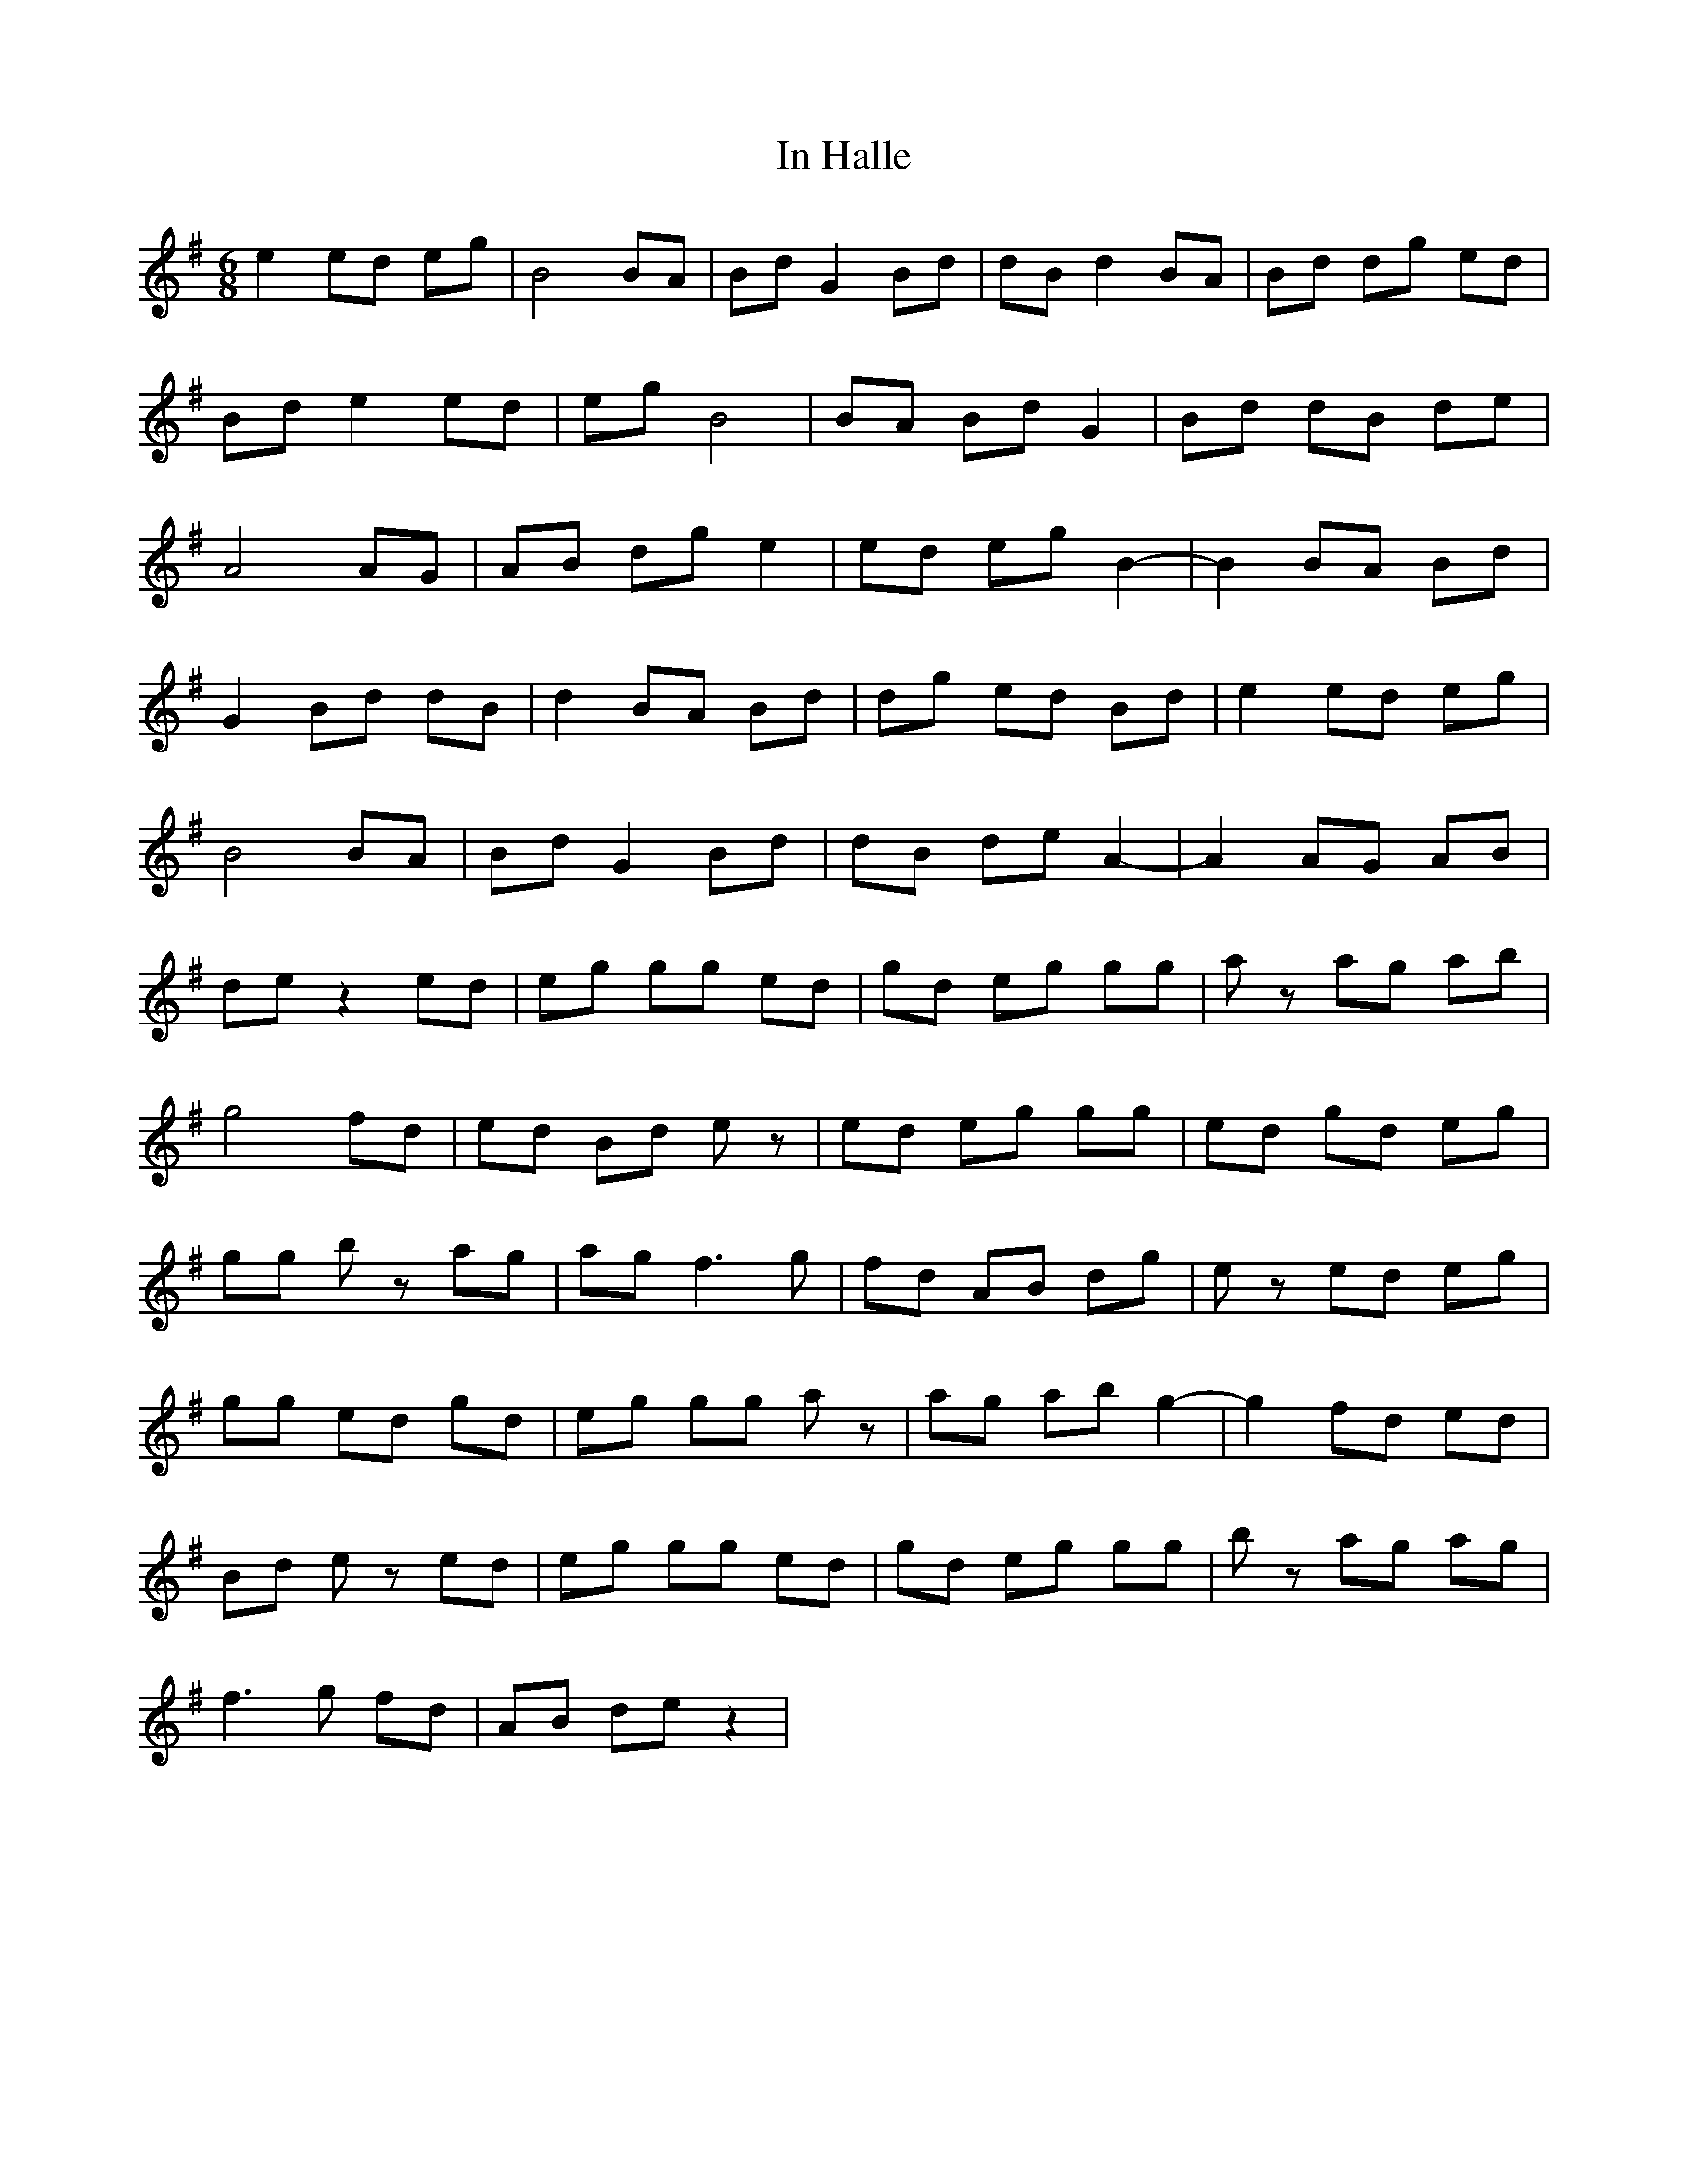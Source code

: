 X: 18868
T: In Halle
R: jig
M: 6/8
K: Gmajor
e2 ed eg|B4 BA|Bd G2 Bd|dB d2 BA|Bd dg ed|
Bd e2 ed|eg B4|BA Bd G2|Bd dB de|
A4 AG|AB dg e2|ed eg B2-|B2 BA Bd|
G2 Bd dB|d2 BA Bd|dg ed Bd|e2 ed eg|
B4 BA|Bd G2 Bd|dB de A2-|A2 AG AB|
de z2 ed|eg gg ed|gd eg gg|az ag ab|
g4 fd|ed Bd ez|ed eg gg|ed gd eg|
gg bz ag|ag2< f2g|fd AB dg|ez ed eg|
gg ed gd|eg gg az|ag ab g2-|g2 fd ed|
Bd ez ed|eg gg ed|gd eg gg|bz ag ag|
f2>g2 fd|AB de z2|

